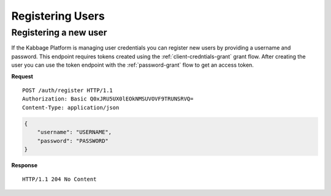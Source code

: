 Registering Users
=================

Registering a new user
----------------------

If the Kabbage Platform is managing user credentials you can register new users
by providing a username and password. This endpoint requires tokens created
using the :ref:`client-credntials-grant` grant flow. After creating the user you
can use the token endpoint with the :ref:`password-grant` flow to get an access token.

**Request**

::

    POST /auth/register HTTP/1.1
    Authorization: Basic Q0xJRU5UX0lEOkNMSUVOVF9TRUNSRVQ=
    Content-Type: application/json

.. code:: json

    {
        "username": "USERNAME",
        "password": "PASSWORD"
    }

**Response**

::

    HTTP/1.1 204 No Content
